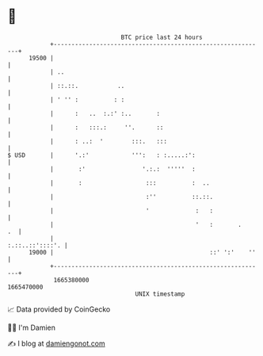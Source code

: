 * 👋

#+begin_example
                                   BTC price last 24 hours                    
               +------------------------------------------------------------+ 
         19500 |                                                            | 
               | ..                                                         | 
               | ::.::.           ..                                        | 
               | ' '' :          : :                                        | 
               |      :   ..  :.:' :..       :                              | 
               |      :   :::.:     ''.      ::                             | 
               |      : ..:  '        :::.   :::                            | 
   $ USD       |      '.:'            ''':   : :.....:':                    | 
               |       :'                '.:.:  '''''  :                    | 
               |       :                  :::          :  ..                | 
               |                          :''          ::.::.               | 
               |                          '             :   :               | 
               |                                        '   :       .    .  | 
               |                                            :.::..::'::::'. | 
         19000 |                                            ::' ':'    ''   | 
               +------------------------------------------------------------+ 
                1665380000                                        1665470000  
                                       UNIX timestamp                         
#+end_example
📈 Data provided by CoinGecko

🧑‍💻 I'm Damien

✍️ I blog at [[https://www.damiengonot.com][damiengonot.com]]
